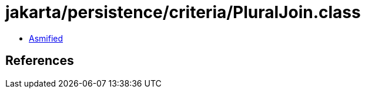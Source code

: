 = jakarta/persistence/criteria/PluralJoin.class

 - link:PluralJoin-asmified.java[Asmified]

== References


